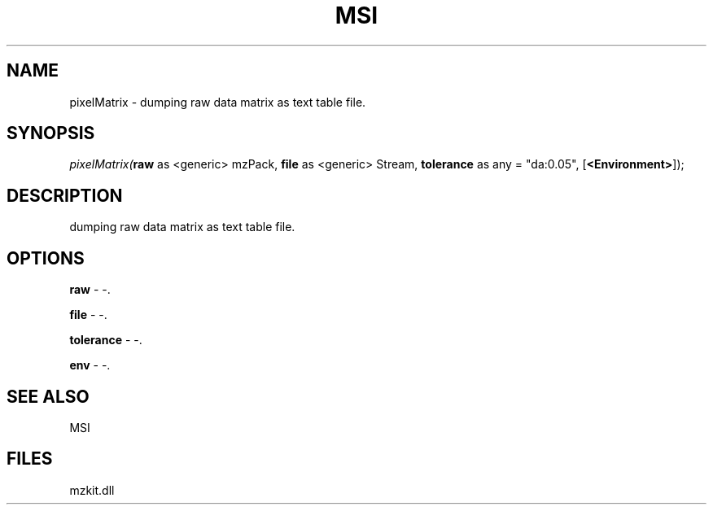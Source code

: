 .\" man page create by R# package system.
.TH MSI 1 2000-01-01 "pixelMatrix" "pixelMatrix"
.SH NAME
pixelMatrix \- dumping raw data matrix as text table file.
.SH SYNOPSIS
\fIpixelMatrix(\fBraw\fR as <generic> mzPack, 
\fBfile\fR as <generic> Stream, 
\fBtolerance\fR as any = "da:0.05", 
[\fB<Environment>\fR]);\fR
.SH DESCRIPTION
.PP
dumping raw data matrix as text table file.
.PP
.SH OPTIONS
.PP
\fBraw\fB \fR\- -. 
.PP
.PP
\fBfile\fB \fR\- -. 
.PP
.PP
\fBtolerance\fB \fR\- -. 
.PP
.PP
\fBenv\fB \fR\- -. 
.PP
.SH SEE ALSO
MSI
.SH FILES
.PP
mzkit.dll
.PP
